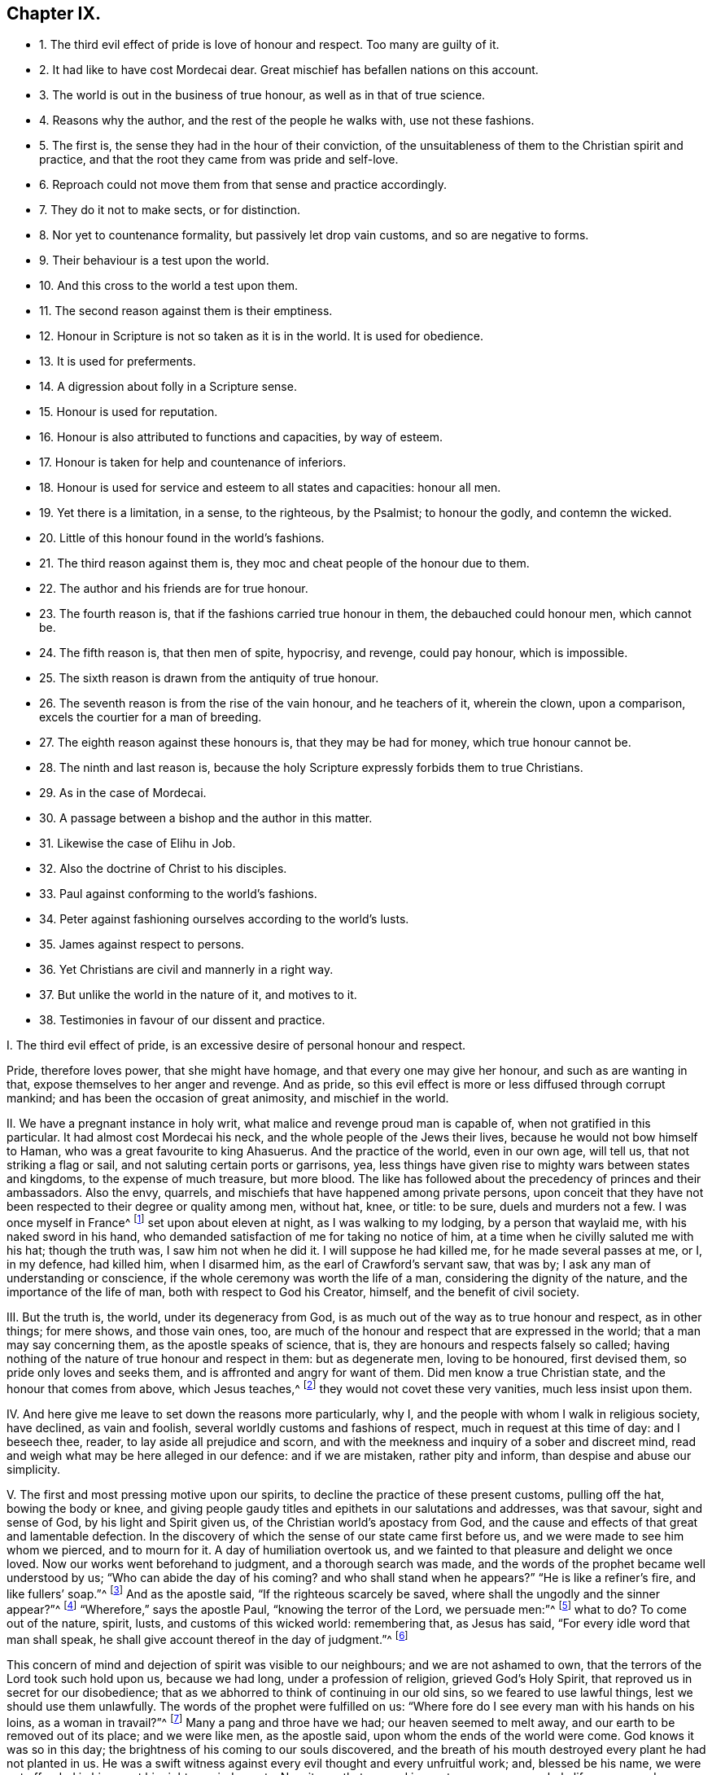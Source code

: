 == Chapter IX.

[.chapter-synopsis]
* 1+++.+++ The third evil effect of pride is love of honour and respect. Too many are guilty of it.
* 2+++.+++ It had like to have cost Mordecai dear. Great mischief has befallen nations on this account.
* 3+++.+++ The world is out in the business of true honour, as well as in that of true science.
* 4+++.+++ Reasons why the author, and the rest of the people he walks with, use not these fashions.
* 5+++.+++ The first is, the sense they had in the hour of their conviction, of the unsuitableness of them to the Christian spirit and practice, and that the root they came from was pride and self-love.
* 6+++.+++ Reproach could not move them from that sense and practice accordingly.
* 7+++.+++ They do it not to make sects, or for distinction.
* 8+++.+++ Nor yet to countenance formality, but passively let drop vain customs, and so are negative to forms.
* 9+++.+++ Their behaviour is a test upon the world.
* 10+++.+++ And this cross to the world a test upon them.
* 11+++.+++ The second reason against them is their emptiness.
* 12+++.+++ Honour in Scripture is not so taken as it is in the world. It is used for obedience.
* 13+++.+++ It is used for preferments.
* 14+++.+++ A digression about folly in a Scripture sense.
* 15+++.+++ Honour is used for reputation.
* 16+++.+++ Honour is also attributed to functions and capacities, by way of esteem.
* 17+++.+++ Honour is taken for help and countenance of inferiors.
* 18+++.+++ Honour is used for service and esteem to all states and capacities: honour all men.
* 19+++.+++ Yet there is a limitation, in a sense, to the righteous, by the Psalmist; to honour the godly, and contemn the wicked.
* 20+++.+++ Little of this honour found in the world`'s fashions.
* 21+++.+++ The third reason against them is, they moc and cheat people of the honour due to them.
* 22+++.+++ The author and his friends are for true honour.
* 23+++.+++ The fourth reason is, that if the fashions carried true honour in them, the debauched could honour men, which cannot be.
* 24+++.+++ The fifth reason is, that then men of spite, hypocrisy, and revenge, could pay honour, which is impossible.
* 25+++.+++ The sixth reason is drawn from the antiquity of true honour.
* 26+++.+++ The seventh reason is from the rise of the vain honour, and he teachers of it, wherein the clown, upon a comparison, excels the courtier for a man of breeding.
* 27+++.+++ The eighth reason against these honours is, that they may be had for money, which true honour cannot be.
* 28+++.+++ The ninth and last reason is, because the holy Scripture expressly forbids them to true Christians.
* 29+++.+++ As in the case of Mordecai.
* 30+++.+++ A passage between a bishop and the author in this matter.
* 31+++.+++ Likewise the case of Elihu in Job.
* 32+++.+++ Also the doctrine of Christ to his disciples.
* 33+++.+++ Paul against conforming to the world`'s fashions.
* 34+++.+++ Peter against fashioning ourselves according to the world`'s lusts.
* 35+++.+++ James against respect to persons.
* 36+++.+++ Yet Christians are civil and mannerly in a right way.
* 37+++.+++ But unlike the world in the nature of it, and motives to it.
* 38+++.+++ Testimonies in favour of our dissent and practice.

[.numbered-group]
====

[.numbered]
I+++.+++ The third evil effect of pride, is an excessive desire of personal honour and respect.

Pride, therefore loves power, that she might have homage,
and that every one may give her honour, and such as are wanting in that,
expose themselves to her anger and revenge.
And as pride, so this evil effect is more or less diffused through corrupt mankind;
and has been the occasion of great animosity, and mischief in the world.

[.numbered]
II. We have a pregnant instance in holy writ,
what malice and revenge proud man is capable of, when not gratified in this particular.
It had almost cost Mordecai his neck, and the whole people of the Jews their lives,
because he would not bow himself to Haman, who was a great favourite to king Ahasuerus.
And the practice of the world, even in our own age, will tell us,
that not striking a flag or sail, and not saluting certain ports or garrisons, yea,
less things have given rise to mighty wars between states and kingdoms,
to the expense of much treasure, but more blood.
The like has followed about the precedency of princes and their ambassadors.
Also the envy, quarrels, and mischiefs that have happened among private persons,
upon conceit that they have not been respected to their degree or quality among men,
without hat, knee, or title: to be sure, duels and murders not a few.
I was once myself in France^
footnote:[Which was before I professed the communion I am now of.]
set upon about eleven at night, as I was walking to my lodging,
by a person that waylaid me, with his naked sword in his hand,
who demanded satisfaction of me for taking no notice of him,
at a time when he civilly saluted me with his hat; though the truth was,
I saw him not when he did it.
I will suppose he had killed me, for he made several passes at me, or I, in my defence,
had killed him, when I disarmed him, as the earl of Crawford`'s servant saw, that was by;
I ask any man of understanding or conscience,
if the whole ceremony was worth the life of a man, considering the dignity of the nature,
and the importance of the life of man, both with respect to God his Creator, himself,
and the benefit of civil society.

[.numbered]
III.
But the truth is, the world, under its degeneracy from God,
is as much out of the way as to true honour and respect, as in other things;
for mere shows, and those vain ones, too,
are much of the honour and respect that are expressed in the world;
that a man may say concerning them, as the apostle speaks of science, that is,
they are honours and respects falsely so called;
having nothing of the nature of true honour and respect in them: but as degenerate men,
loving to be honoured, first devised them, so pride only loves and seeks them,
and is affronted and angry for want of them.
Did men know a true Christian state, and the honour that comes from above,
which Jesus teaches,^
footnote:[John 5:44.]
they would not covet these very vanities, much less insist upon them.

[.numbered]
IV. And here give me leave to set down the reasons more particularly, why I,
and the people with whom I walk in religious society, have declined, as vain and foolish,
several worldly customs and fashions of respect, much in request at this time of day:
and I beseech thee, reader, to lay aside all prejudice and scorn,
and with the meekness and inquiry of a sober and discreet mind,
read and weigh what may be here alleged in our defence: and if we are mistaken,
rather pity and inform, than despise and abuse our simplicity.

[.numbered]
V+++.+++ The first and most pressing motive upon our spirits,
to decline the practice of these present customs, pulling off the hat,
bowing the body or knee,
and giving people gaudy titles and epithets in our salutations and addresses,
was that savour, sight and sense of God, by his light and Spirit given us,
of the Christian world`'s apostacy from God,
and the cause and effects of that great and lamentable defection.
In the discovery of which the sense of our state came first before us,
and we were made to see him whom we pierced, and to mourn for it.
A day of humiliation overtook us,
and we fainted to that pleasure and delight we once loved.
Now our works went beforehand to judgment, and a thorough search was made,
and the words of the prophet became well understood by us;
"`Who can abide the day of his coming?
and who shall stand when he appears?`"
"`He is like a refiner`'s fire, and like fullers`' soap.`"^
footnote:[Mal. 3:2.]
And as the apostle said, "`If the righteous scarcely be saved,
where shall the ungodly and the sinner appear?`"^
footnote:[1 Peter 4:18.]
"`Wherefore,`" says the apostle Paul, "`knowing the terror of the Lord,
we persuade men:`"^
footnote:[2 Cor. 5:11.]
what to do?
To come out of the nature, spirit, lusts, and customs of this wicked world:
remembering that, as Jesus has said, "`For every idle word that man shall speak,
he shall give account thereof in the day of judgment.`"^
footnote:[Matt. 12:36.]

This concern of mind and dejection of spirit was visible to our neighbours;
and we are not ashamed to own, that the terrors of the Lord took such hold upon us,
because we had long, under a profession of religion, grieved God`'s Holy Spirit,
that reproved us in secret for our disobedience;
that as we abhorred to think of continuing in our old sins,
so we feared to use lawful things, lest we should use them unlawfully.
The words of the prophet were fulfilled on us:
"`Where fore do I see every man with his hands on his loins, as a woman in travail?`"^
footnote:[Jer. 30:6.]
Many a pang and throe have we had; our heaven seemed to melt away,
and our earth to be removed out of its place; and we were like men, as the apostle said,
upon whom the ends of the world were come.
God knows it was so in this day; the brightness of his coming to our souls discovered,
and the breath of his mouth destroyed every plant he had not planted in us.
He was a swift witness against every evil thought and every unfruitful work; and,
blessed be his name, we were not offended in him, or at his righteous judgments.
Now it was that a grand inquest came upon our whole life: every word, thought,
and deed was brought to judgment, the root examined, and its tendency considered.
"`The lust of the eye, the lust of the flesh, and the pride of life,`"^
footnote:[1 John 2:16.]
were opened to our view; the mystery of iniquity in us.
And by knowing the evil leaven, and its divers evil effects in ourselves,
how it had wrought, and what it had done,
we came to have a sense and knowledge of the states of others: and what we could not,
nay, we dare not let live and continue in ourselves,
as being manifested to us to proceed from an evil principle in the time of man`'s degeneracy,
we could not comply with in others.
Now this I say, and that in the fear and presence of the all-seeing, just God,
the present honours and respect of the world, among other things,
became burdensome to us: we saw they had no being in paradise,
that they grew in the night-time, and came from an ill root;
and that they only delighted a vain and ill mind,
and that much pride and folly were in them.

[.numbered]
VI. And though we easily foresaw the storms of reproach
that would fall upon us for our refusing to practise them;
yet we were so far from being shaken in our judgment,
that it abundantly confirmed our sense of them.
For so exalted a thing is man, and so loving of honour and respect,
even from his fellow creatures,
that so soon as in tenderness of conscience towards
God we could not perform them as formerly,
he became more concerned than for all the rest of our differences,
however material to salvation.
So that let the honour of God and our own salvation do as it will,
it was greater heresy and blasphemy to refuse him the homage of the hat,
and his usual titles of honour; to deny to pledge his healths,
or play with him at cards and dice, than any other principle we maintained:
for being less in his view, it seemed not so much in his way.

[.numbered]
VII.
And though it be frequently objected that we seek to set up outward forms of preciseness,
and that is but as a green ribbon, the badge of the party, the better to be known:
I do declare, in the fear of Almighty God,
that these are but the imaginations and vain constructions of insensible men,
that have not had that sense which the Lord hath given us,
of what arises from the right and the wrong root in man:
and when such censurers of our simplicity shall be inwardly
touched and awakened by the mighty power of God,
and see things as they are in their proper natures and seeds,
they will then know their own burden, and easily acquit us,
without the imputation of folly or hypocrisy herein.

[.numbered]
VIII.
To say that we strain at small things,
which becomes not people of so fair pretensions to liberty and freedom of spirit:
I answer with meekness, truth, and sobriety; first,
nothing is small that God makes matter of conscience to do, or leave undone.
Next as inconsiderable as they are made, by those that object upon us,
they are much set by; so greatly as for our not giving them to be beaten, imprisoned,
refused justice, etc.
To say nothing of the derision and reproach that
hath been frequently flung at us on this account.
So that if we had wanted a proof of the truth of our inward belief and judgment,
the very practice of them that opposed it would have abundantly confirmed us.
But let it suffice to us, that "`Wisdom is justified of her children:`"^
footnote:[Matt. 11:19.]
we only passively let fall the practice of what we
are taught to believe is vain and unchristian:
in which we are negative to forms: for we leave off, we do not set up forms.

[.numbered]
IX. The world is so set upon the ceremonious parts and outside of things,
that it has well beseemed the wisdom of God in all ages to bring forth
his dispensations with very different appearances to their settled customs;
thereby contradicting human inventions, and proving the integrity of his confessors.
Nay, it is a test upon the world: it tries what patience, kindness, sobriety,
and moderation they have:
if the rough and homely outside of truth stumble
not their minds from the reception of it,
whose beauty is within: it makes a great discovery upon them.
For he who refuses a precious jewel, because it is presented in a plain box,
will never esteem it to its value, nor set his heart upon keeping it;
therefore I call it a test,
because it shows where the hearts and affections of the people stick,
after all their great pretence to more excellent things.

[.numbered]
X+++.+++ It is also a mighty trial upon God`'s people,
in that they are put upon the discovery of their contradiction
to the customs generally received and esteemed in the world;
which exposes them to the wonder, scorn, and abuse of the multitude.
But there is a hidden treasure in it: it inures us to reproach,
it teaches us to despise the false reputation of the world,
and silently to undergo the contradiction and scorn of its votaries;
and finally with a Christian meekness and patience to overcome their injuries and reproaches.
Add to this; it weans thee of thy familiars; for being slighted of them as a ninny,
a fool, a frantic, etc. thou art delivered from a greater temptation;
and that is the power and influence of their vain conversation.
And last of all, it lists thee of the company of the blessed, mocked, persecuted JESUS:
to fight under his banner against the world, the flesh, and the devil:
that after having faithfully suffered with him in a state of humiliation,
thou mayst reign with him in a state of glorification: who glorifies his poor, despised,
constant followers with the glory he had with the Father before the world began.^
footnote:[John 17:5.]
This was the first reason of our declining to practise the before-mentioned honours,
respect, etc.

[.numbered]
XI. The second reason why we decline and refuse the present
use of these customs in our addresses and salutations,
is from the consideration of their very emptiness and vanity:
that there is nothing of true honour and respect in them, supposing them not to be evil.
And, as religion and worship are degenerated into form and ceremony,
and they not according to primitive practice neither, so is honour and respect too;
there being little of that in the world as well as of the other; and to be sure,
in these customs, none that is justifiable by Scripture or reason.

[.numbered]
XII.
In Scripture we find the word honour often and diversely used.
First for obedience: as when God saith, "`They that honour me;`"^
footnote:[1 Sam. 2:30.]
that is, that keep my commandments.
"`Honour the king;`"^
footnote:[1 Pet. 2:17.]
that is, obey the king.
"`Honour thy father and mother;`"^
footnote:[Ex. 20:12.]
that is, saith the apostle to the Ephesians,
"`Obey thy father and thy mother in the Lord, for that is right:`"^
footnote:[Eph. 6:1-2.]
take heed to their precepts and advice: presupposing always,
that rulers and parents command lawful things,
else they dishonour themselves to enjoin unlawful things;
and subjects and children dishonour their superiors and parents,
in complying with their unrighteous commands.
Also Christ uses this word so, when he says, "`I have not a devil,
but I honour my Father, and ye dishonour me;`"^
footnote:[John 8:49.]
that is, I do my Father`'s will in what I do, but you will not hear me;
you reject my counsel, and will not obey my voice.
It was not refusing hat and knee, nor empty trifles: no, it was disobedience;
resisting him that God had sent, and not believing in him.
This was the dishonour he taxed them with; using him as an impostor,
that God had ordained for the salvation of the world.
And of these dishonourers there are but too many at this day.
Christ has a saying to the same effect; "`That all men should honour the Son,
even as they honour the Father; and he that honoureth not the Son,
honoureth not the Father, which hath sent him:`"^
footnote:[John 5:23.]
that is, they that hearken not to Christ, and do not worship and obey him,
they do not hear, worship, nor obey God.
As they pretended to believe in God, so they were to have believed in him;
he told them so.
This is pregnantly manifested in the case of the centurion,
whose faith was so much commended by Christ; where,
giving Jesus an account of his honourable station, he tells him,
"`He had soldiers under his authority, and when he said to one, Go, he went; to another,
Come, he came; and to a third, Do this, he did it.`"^
footnote:[Luke 7:8.]
In this it was he placed the honour of his capacity, and the respect of his soldiers,
and not in hats and legs: nor are such customs yet in use amongst soldiers,
being effeminate, and unworthy of masculine gravity.

[.numbered]
XIII.
In the next place, honour is used for preferment to trust and eminent employments.
So the Psalmist, speaking to God: "`For thou hast crowned him with glory and honour:`"^
footnote:[Ps. 8:5.]
again, "`Honour and majesty hast thou laid on him;`"^
footnote:[Ps. 21:5.]
that is, God hath given Christ power over all his enemies,
and exalted him to great dominion.
Thus the wise man intimates, when he says,
"`The fear of the Lord is the instruction of wisdom, and before honour is humility.`"^
footnote:[Prov. 15:33.]
That is, before advancement or preferment is humility.
Further, he has this saying, "`As snow in summer, and as rain in harvest,
so honour is not seemly for a fool:`"^
footnote:[Prov. 26:1.]
that is, a fool is not capable of the dignity of trust, employment, or preferment:
they require virtue, wisdom, integrity, diligence, with which fools are unfurnished.
And yet if the respects and titles in use amongst us are to go for marks of honour,
Solomon`'s proverb will take place, and doubtless doth, upon the practice of this age,
that yields so much of that honour to a great many of Solomon`'s fools;
who are not only silly men, but wicked too; such as refuse instruction,
and hate the fear of the Lord;^
footnote:[Prov. 13:18;]
which only maketh one of his wise men.

[.numbered]
XIV.
And as virtue and wisdom are the same, so folly and wickedness.
Thus Shechem`'s lying with Dinah, Jacob`'s daughter, is called:^
footnote:[Gen. 34:7:]
so is the rebellion and wickedness of the Israelites in Joshua.^
footnote:[Josh. 7:15.]
The Psalmist expresses thus: "`My wounds stink, because of my foolishness:`"^
footnote:[Ps. 38:5.]
that is, his sin.
And, "`The Lord will speak peace to his saints, but let them not turn again to folly:`"^
footnote:[Ps. 85:8.]
that is, to evil.
"`His own iniquities,`" says Solomon, "`shall take the wicked himself,
and he shall be holden with the cords of his sins: he shall die without instruction,
and in the greatness of his folly he shall go astray.`"^
footnote:[Prov. 5:22-23.]
Christ puts foolishness with blasphemy, pride, theft, murders, adulteries, wickedness,
etc.^
footnote:[Mark 7:10-12.]
I was the more willing to add these passages,
to show the difference that there is between the mind of the Holy Ghost,
and the notion that those ages had of fools, that deserve not honour,
and that which is generally meant by fools and folly in our time;
that we may the better understand the disproportion there is between honour,
as then understood by the Holy Ghost, and those that were led thereby;
and the apprehension of it,
and the practice of those latter ages of professed Christians.

[.numbered]
XV. But honour is also taken for reputation, and it is so understood with us:
"`A gracious woman,`" says Solomon, "`retaineth honour;`"^
footnote:[Prov. 11:16.]
that is, she keeps her credit: and by her virtue, maintains her reputation,
of sobriety and chastity.
In another place, "`It is an honour for a man to cease from strife:`"^
footnote:[Prov. 20:3:]
that is, it makes for his reputation, as a wise and good man.
Christ uses the word thus, where he says, "`A prophet is not without honour,
save in his own country;`"^
footnote:[Matt. 13:57.]
that is, he has credit, and is valued, save at home.
The apostle to the Thessalonians has a saying to this effect:
"`That every one of you should know how to possess
his vessel in sanctification and honour:`"^
footnote:[1 Thess. 4:4.]
that is, in chastity and sobriety.
In all which nothing of the fashions by us declined
is otherwise concerned than to be totally excluded.

[.numbered]
XVI.
There is yet another use of the word honour in Scripture,
and that is to functions and capacities: as, "`An elder is worthy of double honour:`"^
footnote:[1 Tim. 5:17.]
that is, he deserves double esteem, love, and respect; being holy, merciful, temperate,
peaceable, humble, etc., especially one that labours in word and doctrine.
So Paul recommends Epaphroditus to the Philippians;
"`Receive him therefore in the Lord with all gladness, and hold such in reputation:`"^
footnote:[Phil. 2:29.]
as if he had said, Let them be valued and regarded by you in what they say and teach.
Which is the truest,
and most natural and convincing way of testifying respect to a man of God;
as Christ said to his disciples, "`If ye love me ye will keep my sayings.`"
Further, the apostle bids us, To honour widows indeed: that is,
such women who are of chaste lives and exemplary virtue are honourable.
Marriage is honourable too, with this proviso, that the bed be undefiled:^
footnote:[Heb. 13:4.]
so that the honour of marriage, is the chastity of the married.

[.numbered]
XVII.
The word honour, in the Scripture, is also used from superiors to inferiors.
Which is plain in the instance of Ahasuerus to Haman;
"`What shall be done to the man whom the king delighteth to honour?`"^
footnote:[Esther 6:6.]
Why, he mightily advanced him, as Mordecai afterwards.
And more particularly it is said, that "`the Jews had light, and gladness, and joy,
and honour:`"^
footnote:[Esther 8:16.]
that is, they escaped the persecution that was like to fall upon them,
and by the means of Esther and Mordecai, they enjoyed not only peace,
but favour and countenance too.
In this sense the apostle Peter advised Christian men "`To honour their wives:`"^
footnote:[1 Pet. 3:7.]
that is, to love, value, cherish, countenance, and esteem them,
for their fidelity and affection to their husbands,
for their tenderness and care over their children,
and for their diligence and circumspection in their families.
There is no ceremonious behaviour, or gaudy titles requisite to express this honour.
Thus God honours holy men: "`Them that honour me,`" says the Lord, "`I will honour;
and they that despise me shall be lightly esteemed:`"^
footnote:[1 Sam. 2:30.]
that is, I will do good to them, I will love, bless, countenance,
and prosper them that honour me, that obey me: but they that despise me,
that resist my Spirit, and break my law, they shall be lightly esteemed,
little set by or accounted of; they shall not find favour with God, nor righteous men.
And so we see it daily among men:
if the great visit or concern themselves to aid the poor; we say,
that such a great man did me the honour to come and see, or help me in my need.

[.numbered]
XVIII.
I shall conclude this with one passage more, and that is a very large, plain,
and pertinent one: "`Honour all men, and love the brotherhood:`"^
footnote:[1 Pet. 2:17.]
that is, love is above honour, and that is reserved for the brotherhood.
But honour, which is esteem and regard, that thou owest to all men; and if all,
then thy inferiors.
But why for all men?
Because they are the creation of God, and the most noble part of his creation too:
they are also thy own kind: be natural, and assist them with what thou canst;
be ready to perform any real respect, and yield them any good or countenance thou canst.

[.numbered]
XIX.
And yet there seems a limitation to the command, Honour all men,
in that passage of godly David, "`Who shall abide in thy tabernacle?
who shall dwell in thy holy hill?
he in whose eyes a vile person is contemned; but he honoureth them that fear the Lord.`"^
footnote:[Ps. 15:1,4.]
Here honour is confined and affixed to godly persons;
and dishonour made the duty of the righteous to the wicked,
and a mark of their being righteous, that they dishonour, that is,
slight or disregard them.
To conclude this Scripture inquiry after honour,
I shall contract the subject of it under three capacities, superiors, equals,
and inferiors: honour, to superiors is obedience; to equals, love; to inferiors,
countenance and help: that is honour after God`'s mind,
and the holy people`'s fashion of old.

[.numbered]
XX. But how little of all this is to be seen or had in a poor empty hat, bow, cringe,
or gaudy, flattering title, let the truth-speaking witness of God in all mankind judge.
For I must not appeal to corrupt, proud, and self-speaking man,
of the good or evil of those customs; that as little as he would render them,
are loved and sought by him, and he is out of humour and angry if he has them not.

This is our second reason why we refuse to practise
the accustomed ceremonies of honour and respect;
because we find no such notion or expression of honour and respect,
recommended to us by the Holy Ghost in the Scriptures of truth.

[.numbered]
XXI.
Our third reason for not using them as testimonies of honour and respect is,
because there is no discovery of honour or respect to be made by them:
it is rather eluding and equivocating it;
cheating people of the honour and respect that is due to them;
giving them nothing in the show of something.
There is in them no obedience to superiors, no love to equals,
no help or countenance to inferiors.

[.numbered]
XXII.
We are, we declare to the whole world, for true honour and respect; we honour the king,
our parents, our masters, our magistrates, our landlords, one another; yea, all men,
after God`'s way, used by holy men and women of old time:
but we refuse these customs as vain and deceitful;
not answering the end they are used for.

[.numbered]
XXIII.
But, fourthly, there is yet more to be said: we find that vain, loose,
and worldly people are the great lovers and practisers of them,
and most deride our simplicity of behaviour.
Now we assuredly know, from the sacred testimonies,
that those people cannot give true honour that live in a dishonourable spirit;
they understand it not; but they can give the hat and knee,
and that they are very liberal of, nor are any more expert at it.
This is to us a proof that no true honour can be testified by those customs,
which vanity and looseness love and use.

[.numbered]
XXIV.
Next to them I will add hypocrisy, and revenge too.
For how little do many care for each other!
Nay, what spite, envy, animosity, secret backbiting, and plotting one against another,
under the use of these idle respects; till passion, too strong for cunning,
breaks through hypocrisy into open affront and revenge!
It cannot be so with the Scripture honour: to obey, or prefer a man, out of spite,
is not usually done: and to love, help, serve, and countenance a person,
in order to deceive and be revenged of him, is a thing never heard of:
these admit of no hypocrisy nor revenge.
Men do not these things to palliate ill-will,
which are the testimonies of quite the contrary.
It is absurd to imagine it, because impossible to be done.

[.numbered]
XXV.
Our sixth reason is, that honour was from the beginning:
but hat-respects and most titles are of late:
therefore there was true honour before hats or titles;
and consequently true honour stands not in them.
And that which ever was the way to express true honour is the best way still;
and this the Scripture teaches better than dancing-masters can do.

[.numbered]
XXVI.
Seventhly, if honour consists in such-like ceremonies, then will it follow,
that they are most capable of showing honour who perform it most exactly,
according to the mode or fashion of the times; consequently,
that man hath not the measure of true honour,
from a just and reasonable principle in himself,
but by the means and skill of the fantastic dancing-masters of the times:
and for this cause it is we see that many give much
money to have their children learn their honours,
falsely so called.
And what doth this but totally exclude the poor country people; who, though they plough,
till, sow, reap, go to market, and in all things obey their justices, landlords, fathers,
and masters, with sincerity and sobriety, rarely use those ceremonies;
but if they do it is so awkwardly and meanly,
that they are esteemed by a court critic so ill favoured
as only fit to make a jest of and be laughed at:
but what sober man will not deem their obedience beyond the others`' vanity and hypocrisy?
This base notion of honour turns out of doors the true, and sets the false in its place.
Let it be further considered,
that the way or fashion of doing it is much more in the design of its performers,
as well as view of its spectators, than the respect itself.
Whence it is commonly said, He is a man of good mien; or,
She is a woman of exact behaviour.
And what is this behaviour but fantastic, cramped postures and cringings,
unnatural to their shape; and, if it were not fashionable,
ridiculous to the view of all people;
and is therefore to the Eastern countries a proverb.

[.numbered]
XXVII.
But yet, eighthly, real honour consists not in a hat, bow, or title,
because all these things may be had for money, for which reason,
how many dancing-schools, plays, etc. are there in the land,
to which youth is generally sent to be educated in these vain fashions!
Whilst they are ignorant of the honour that is of God,
and their minds are allured to visible things that perish;
and instead of remembering their Creator, are taken up with toys and fopperies;
and sometimes so much worse, as to cost themselves a disinheriting,
and their indiscreet parents grief and misery all their days.^
footnote:[Prov. 3:9.]
If parents would honour God in the help of his poor
with the substance they bestow on such an education,
they would find a far better account in the end.

[.numbered]
XXVIII.
But lastly, we cannot esteem bows, titles, and pulling off of hats, to be real honour,
because such-like customs have been prohibited by God, his Son,
and servants in days past.
This I shall endeavour to show by three or four express authorities.

[.numbered]
XXIX.
My first example and authority is taken from the story of Mordecai and Haman;
so close to this point,
that methinks it should at least command silence
to the objections frequently advanced against us.
Haman was first minister of state, and favourite to king Ahasuerus.
The text says, That the king set his seat above all the princes that were with him;
and all the king`'s servants bowed and reverenced Haman;
for the king had so commanded concerning him; but Mordecai, it seems, bowed not,
nor did him reverence.^
footnote:[Est. 3:1-2.]
This at first made ill for Mordecai; a gallows was prepared for him at Haman`'s command.
But the sequel of the story shows that Haman proved his own invention,
and ended his pride with his life upon it.
Well now, speaking as the world speaks,
and looking upon Mordecai without the knowledge of the success;
was not Mordecai a very clown, at least a silly, morose, and humorous man,
to run such a hazard for a trifle?
What hurt had it done him to have bowed to and honoured one the king honoured?
Did he not despise the king, in disregarding Haman?
Nay, had not the king commanded that respect; and are not we to honour and obey the king?
One would have thought he might have bowed for the king`'s sake,
whatever he had in his heart, and yet have come off well enough;
for that he bowed not merely to Haman, but to the king`'s authority; besides,
it was but an innocent ceremony.
But it seems Mordecai was too plain and stout,
and not fine and subtle enough to avoid the displeasure of Haman.

Howbeit, he was an excellent man: he feared God, and wrought righteousness.
And in this very thing also he pleased God, and even the king too, at last,
that had most cause to be angry with him: for he advanced him to Haman`'s dignity;
and if it could be to greater honour.
It is true, sad news first came; no less than destruction to Mordecai,
and the whole people of the Jews besides, for his sake:
but Mordecai`'s integrity and humiliation, his fasting,
and strong cries to God prevailed, and the people were saved,
and poor condemned Mordecai comes, after all, to be exalted above the princes,
whether in this or any other respect.
They that endure faithful in that which they are convinced God requires of them,
though against the grain and humour of the world and themselves too,
they shall find a blessed recompense in the end.
My brethren, remember the cup of cold water: "`We shall reap if we faint not.`"
And call to mind, that our Captain bowed not to him that told him,
"`If thou wilt fall down and worship me, I will give thee all the glory of the world:`"^
footnote:[Matt. 4:8-9.]
shall we bow then?
O no!
Let us follow our blessed Leader.

[.numbered]
XXX.
But before I leave this section, it is fit I add, that in conference with a late bishop,
and none of the least eminent, upon this subject and instance,
I remember he sought to evade it thus: "`Mordecai,`" says he, "`did not refuse to bow,
as it was a testimony of respect to the king`'s favourite; but he,
being a figure and type of Christ, refused, because Haman was of the uncircumcision,
and ought to bow to him rather.`"
To which I replied, That allowing Mordecai to be a figure of Christ,
and the Jews of God`'s people or church; and that as the Jews were saved by Mordecai,
so the church is saved by Christ; this makes for me; for then, by that reason,
the spiritual circumcision, or people of Christ,
are not to receive and bow to the fashions and customs of the spiritual uncircumcision,
who are the children of the world;
of which such as were condemnable so long ago in the time of the type and figure,
can by no means be justifiably received or practised
in the time of the antitype or substance itself.
On the contrary, this shows expressly, we are faithfully to decline such worldly customs,
and not to fashion ourselves according to the conversation of earthly-minded people;
but be renewed and changed in our ways, and keep close to our Mordecai;
who having not bowed, we must not bow, that are his people and followers.
And whatever be our sufferings or reproaches, they will have an end: Mordecai,
our captain, that appears for his people throughout all the provinces,
in the king`'s gate, will deliver us at last; and, for his sake,
we shall be favoured and loved of the king himself too.
So powerful is faithful Mordecai at last.
Therefore let us all look to Jesus, our Mordecai, the Israel indeed;
He that has power with God, and would not bow in the hour of temptation,
but has mightily prevailed; and therefore is a Prince forever,
and "`of his government there shall be no end.`"^
footnote:[Isa. 9:7.]

[.numbered]
XXXI.
The next Scripture instance I urge against these customs, is a passage in Job,
thus expressed: "`Let me not, I pray you, accept any man`'s person;
neither let me give flattering titles unto man, for I know not to give flattering titles;
in so doing, my Maker would soon take me away.`"^
footnote:[Job 32:21-22.]
The question that will arise upon the allegation of this Scripture is this,
viz. What titles are flattering?
The answer is as obvious, namely, Such as are empty and fictitious,
and make him more than he is: as to call a man what he is not, to please him;
or to exalt him beyond his true name, office, or desert, to gain upon his affections;
who, it may be, lusteth to honour and respect: such as these,--most excellent,
most sacred, your grace, your lordship, most dread majesty, right honourable,
right worshipful, may it please your majesty, your grace, your lordship, your honour,
your worship, and the like unnecessary titles and attributes,
calculated only to please and tickle poor, proud, vain, yet mortal man.
Likewise to call man what he is not, as my lord, my master, etc., and wise, just,
or good, when he is neither, only to please him, or show him respect.

It was familiar thus to do among the Jews, under their degeneracy;
wherefore one came to Christ, and said, "`Good master,
what shall I do to have eternal life?`"^
footnote:[Luke 18:18.]
It was a salutation or address of respect in those times.
It is familiar now: good my lord, good sir, good master, do this, or do that.
But what was Christ`'s answer?
how did he take it?
"`Why callest thou me good?`"
says Christ; "`there is none good, save one, that is God.`"^
footnote:[Luke 18:19.]
He rejected it that had more right to keep it than all mankind: and why?
Because there was one greater than he;
and that he saw the man addressed it to his manhood, after the way of the times,
and not to his divinity which dwelt within it: therefore Christ refuses it,
showing and instructing us that we should not give
such epithets and titles commonly to men;
for good being due alone to God and godliness,
it can only be said in flattery to fallen man, and therefore sinful to be so said.

This plain and exact life well became Him,
that was on purpose manifested to return and restore man from his lamentable degeneracy,
to the innocency and purity of his first creation;
who has taught us to be careful how we use and give
attributes unto man by that most severe saying,
"`That every idle word that man shall speak,
he shall give an account thereof in the day of judgment.`"^
footnote:[Matt. 12:3,6.]
And that which should warn all men of the latitude they take herein,
and sufficiently justifies our tenderness is this,
That man can scarcely commit greater injury and offence against Almighty God,
than to ascribe any of his attributes unto man, the creature of his word,
and the work of his hands.
He is a jealous God of his honour, and will not give his glory unto another.
Besides, it is so near the sin of the aspiring fallen angels,
that affected to be greater and better than they
were made and stated by the great Lord of all,
and to entitle man to a station above his make and orb,
looks so like idolatry (the unpardonable sin under the law) that
it is hard to think how men and women professing Christianity,
and seriously reflecting upon their vanity and evil in these things,
can continue in them, much less plead for them;
and least of all reproach and deride those that through
tenderness of conscience cannot use and give them.
It seems that Elihu did not dare to do it;
but put such weight upon the matter as to give this for one reason for his forbearance,
to wit, lest my Maker should soon take me away: that is,
for fear God should strike me dead, I dare not give man titles that are above him,
or titles merely to please him.
I may not, by any means, gratify that spirit which lusteth after such things.
God is to be exalted, and man abased.
God is jealous of man`'s being set higher than his station:
he will have him keep his place, know his original,
and remember the rock from whence he came: that what he has is borrowed;
not his own but his Maker`'s, who brought him forth and sustained him;
which man is very apt to forget:
and lest I should be accessory to it by flattering titles,
instead of telling him truly and plainly what he is,
and using them as he ought to be treated, and thereby provoke my Maker to displeasure,
and he in his anger and jealousy should take me soon away,
or bring sudden death and an untimely end upon me, I dare not use,
I dare not give such titles unto men.

[.numbered]
XXXII.
But if we had not this to allege from the Old Testament writings,
it should and ought to suffice with Christians,
that these customs are severely censured by the great Lord and Master of their religion;
who is so far from putting people upon giving honour one to another,
that he will not indulge them in it, whatever be the customs of the country they live in:
for he charges it upon the Jews as a mark of their apostasy;
"`How can ye believe which receive honour one of another,
and seek not the honour that cometh from God only?`"
where their infidelity concerning Christ is made the effect of seeking worldly,
and not heavenly honour only.
And the thing is not hard to apprehend,
if we consider that self-love and desire of honour from
men is inconsistent with the love and humility of Christ.
They sought the good opinion and respect of the world;
how then was it possible they should leave all and follow him,
whose kingdom is not of this world;
and that came in a way so cross to the mind and humour of it?
And that this was the meaning of our Lord Jesus is plain:
for he tells us what that honour was they gave and received, which he condemned them for,
and of which he bid the disciples of his humility and cross beware.
His words are these, and he speaks them not of the rabble but of the doctors,
the great men, the men of honour among the Jews: "`They love,`" says he,
"`the uppermost rooms at feasts,`"^
footnote:[Matt. 23:6.]
"`that is, places of greatest rank and respect; and greetings,`" that is,
salutations of respect, such as pulling off the hat, and bowing the body are in our age;
"`in the market-places,`"^
footnote:[Mark 12:38; Luke 11:43.]
viz. in the places of note and concourse, the public walks and exchanges of the country.
And lastly, "`they love,`" says Christ, "`to be called of men, Rabbi,
Rabbi:`" one of the most eminent titles among the Jews.
A word comprehending an excellency equal to many titles: it may stand for your grace,
your lordship, right reverend father, etc.
It is upon these men of breeding and quality that he pronounces his woes,
making these practices some of the evil marks by which to know them,
as well as some of the motives of his threatenings against them.
But he leaves it not here:
he pursues this very point of honour above all the rest in his caution to his disciples;
to whom he gave in charge thus: "`But be not ye called Rabbi; for one is your Master,
even Christ, and all ye are brethren.`"^
footnote:[Matt. 18:10-8-12.]
"`Neither be ye called Masters;
but he that is greatest amongst you shall be your servant:
and whoever shall exalt himself shall be abased.`"
Plain it is that these passages carry a severe rebuke, both to worldly honour in general,
and to those members and expressions of it in particular, which,
as near as the language of Scripture and customs of that age will permit,
do distinctly reach and allude to those of our own time;
for the declining of which we have suffered so much scorn and abuse,
both in our persons and estates; God forgive the unreasonable authors of it!

[.numbered]
XXXIII.
The apostle Paul has a saying of great weight and fervency, in his epistle to the Romans,
very agreeable to this doctrine of Christ; it is this:
"`I beseech you therefore brethren, by the mercies of God,
that ye present your bodies a living sacrifice, holy, acceptable unto God,
which is your reasonable service; and be not conformed to this world,
but be ye transformed by the renewing of your mind, that ye may prove what is that good,
that acceptable, and perfect will of God.`"^
footnote:[Rom. 12:1-2.]
He wrote to a people, in the midst of the ensnaring pomp and glory of the world.
// lint-disable invalid-characters "æ"
Rome was the seat of Cæsar, and the empire; the mistress of invention.
Her fashions, as those of France now, were as laws to the world, at least at Rome:
whence it is proverbial,

[verse]
____
// lint-disable invalid-characters "æ"
Cum fueris Romæ, Romano vivito more.

When thou art at Rome, thou must do as Rome does.
____

But the apostle is of another mind; he warns the Christians of that city,
that they be not conformed; that is,
that they do not follow the vain fashions and customs of this world, but leave them.
The emphasis lies upon this, as well as upon conformed; and it imports, that this world,
which they were not to conform to,
was the corrupt and degenerate condition of mankind in that age.
Wherefore the apostle proceeds to exhort those believers, and that by the mercies of God,
the most powerful and winning of all arguments, that they would be transformed; that is,
changed from the way of life customary among the Romans;
and prove what is that acceptable will of God.
As if he had said, Examine what you do and practise; see if it be right,
and that it please God; call every thought, word, and action to judgment;^
footnote:[John 3:21.]
try whether they are wrought in God or not; that so you may prove or know,
what is that good, and acceptable, and perfect will of God.

[.numbered]
XXXIV.
The next scripture authority we appeal to, in our vindication,
is a passage of the apostle Peter,
in his first epistle written to the believing strangers
throughout the countries of Pontus,
Galatia, Cappadocia, Asia, and Bithynia;
which were the churches of Christ Jesus in those parts of the world,
gathered by his power and spirit: it is this; "`Gird up the loins of your minds;
be sober and hope to the end,
for the grace that is to be brought unto you at the revelation of Jesus Christ;
as obedient children,
not fashioning yourselves according to the former lusts in your ignorance.`"^
footnote:[1 Pet. 1:13-14.]
That is, be not found in the vain fashions and customs of the world,
unto which you conformed in your former ignorance;
but as you have believed in a more plain and excellent way, so be sober and fervent,
and hope to the end: do not give out; let them mock on;
bear ye the contradiction of sinners constantly, as obedient children,
that you may receive the kindness of God, at the revelation of Jesus Christ.
And therefore does the apostle call them strangers, a figurative speech,
people estranged from the customs of the world, of new faith and manners;
and so unknown of the world: and if such strangers,
then not to be fashioned or conformed to their pleasing respects and honours,
whom they were estranged from:
because the strangeness lay in leaving that which
was customary and familiar to them before.
The following words, verse 17, prove he used the word strangers in a spiritual sense;
"`Pass the time of your sojourning here in fear;`" that is,
pass the time of your being as strangers on earth in fear;
not after the fashions of the world.
A word in the next chapter, further explains his sense, where he tells the believers,
that they are a peculiar people; to wit, a distinct,
a singular and separate people from the rest of the world:
not any longer to fashion themselves according to their customs.
But I do not know how that could be, if they were to live in communion with the world,
in its respects and honours;
for that is not to be a peculiar or separate people from them, but to be like them,
because conformable to them.

[.numbered]
XXXV.
I shall conclude my scripture testimonies against the foregoing respects,
with that memorable and close passage of the apostle James against
respect of persons in general after the world`'s fashion:
"`My brethren, have not the faith of our Lord Jesus Christ, the Lord of glory,
with respect of persons: for if there come unto your assembly a man with a gold ring,
in goodly apparel: and there come in also a poor man in vile raiment,
and ye have respect to him that weareth the gay clothing, and say unto him,
Sit thou here in a good place, (or well and seemly, as the word is;) and say to the poor,
Stand thou there, or sit here under my footstool; are ye not then partial in yourselves,
and are become judges of evil thoughts?`"^
footnote:[James 2:1-4.]
That is, they knew they did amiss: "`If ye fulfill the royal law,
according to the scripture, Thou shalt love thy neighbour as thyself, ye do well;
but if ye have respect to persons, ye commit sin,
and are convinced of the law as transgressors.`"^
footnote:[James 2:8-9.]
This is so full there seems nothing left for me to add, or others to object.
We are not to respect persons, that is the first thing: and the next thing is,
if we do we commit sin, and break the law; At our own peril be it.
And yet perhaps some will say, that by this we overthrow all distinction amongst men,
under their divers qualities,
and introduce a reciprocal and relational respect in the room of it: but if it be so,
I cannot help it, the apostle James must answer for it,
who has given us this doctrine for Christian and apostolical.
And yet one greater than he told his disciples, of whom James was one,
"`Ye know that the princes of the Gentiles exercise dominion over them, etc.
But it shall not be so among you; but whosoever will be chief among you,
let him be your servant.`"^
footnote:[Matt. 20:25-27.]
That is, he that affects rule, and seeks to be uppermost,
shall be esteemed least among you.
And to say true on the whole matter, whether we regard those early times of the world,
that were antecedent to the coming of Christ or soon after,
there was yet a greater simplicity than in the times in which we are fallen.
For those early times of the world, as bad as they were in other things,
were great strangers to the frequency of these follies: nay,
they hardly used some of them, at least very rarely.
For if we read the Scriptures, such a thing as my lord Adam, though lord of the world,
is not to be found: nor my lord Noah neither, the second lord of the earth:
nor yet my lord Abraham, the father of the faithful; nor my lord Isaac;
nor my lord Jacob; but much less is my lord Paul, etc. to be found in the Bible:
and less your holiness, or your grace.
Nay, among the Gentiles, the people wore their own names with more simplicity,
and used not the ceremony of speech that is now practised among Christians,
nor yet anything like it.
My lord Solon, my lord Phocion, my lord Plato, my lord Aristotle, my lord Scipio,
my lord Fabius, my lord Cato, my lord Cicero,
are not to be read in any of the Greek or Latin stories,
and yet they were some of the sages and heroes of those great empires.
No, their own names were enough to distinguish them from other men,
and their virtue and employments in the public service were their titles of honour.
Nor has this vanity yet crept far into the Latin writers,
where it is familiar for authors to cite the most learned and the most noble,
without any addition to their names, unless worthy or learned:
and if their works give it them, we make no conscience to deny it them.
// lint-disable invalid-characters "æ"
For instance; the Fathers they only cite thus: Polycarpus, Ignatius, Irenæus, Cyprian,
Tertullian, Origen, Arnobius, Lactantius, Chrysostom, Jerom, etc.
More modern writers; Damascen, Rabanus, Paschasius, Theophylact, Bernard, etc.
And of the last age, Luther, Melancthon, Calvin, Beza, Zuinglius, Marlorat, Vossius,
Grotius, Dalleus, Amyralldus, etc.
And of our own country, Gildas, Beda, Alcuinus, Horn, Bracton, Grosteed, Littleton,
Cranmer, Ridley, Jewel, Whitaker, Seldon, etc.
And yet I presume this will not be thought uncivil or rude.
Why then is our simplicity (and so honestly grounded too,
as conscience against pride in man,
that so evilly and perniciously loves and seeks worship
and greatness) so much despised and abused,
and that by professed Christians too, who take themselves to be the followers of Him,
that has forbidden these foolish customs,
as plainly as any other impiety condemned in his doctrine?
I earnestly beg the lovers, users, and expecters of these ceremonies,
to let this I have written have some consideration and weight with them.

[.numbered]
XXXVI.
However, Christians are not so ill-bred as the world think; for they show respect too:
but the difference between them lies in the nature of the respect they perform,
and the reasons of it.
The world`'s respect is an empty ceremony, no soul nor substance in it:
the Christian`'s is a solid thing, whether by obedience to superiors, love to equals,
or help and countenance to inferiors.
Next, their reasons and motives to honour and respect, are as wide one from the other:
for fine apparel, empty titles, or large revenues are the world`'s motives,
being things her children worship:
but the Christian`'s motives are the sense of his duty in God`'s sight;
first to parents and magistrates; and then to inferior relations:
and lastly to all people, according to their virtue, wisdom, and piety;
which is far from respect to the mere persons of men,
or having their persons in admiration for reward:
much less on such mean and base motives as wealth and sumptuous raiment.

[.numbered]
XXXVII.
We shall easily grant, our honour, as our religion, is more hidden;
and that neither are so discernible by worldly men, nor grateful to them.
Our plainness is odd, uncouth, and goes mightily against the grain;
but so does Christianity too, and that for the same reasons.
But had not the Heathen spirit prevailed too long under a Christian profession,
it would not be so hard to discern the right from the wrong.
O that Christians would look upon themselves with the glass of righteousness;
that which tells true, and gives them an exact knowledge of themselves!
And then let them examine, what in them, and about them,
agrees with Christ`'s doctrine and life; and they may soon resolve,
whether they are real Christians, or but Heathens christened with the name of Christians.

====

[.blurb]
=== Some Testimonies from Ancient and Modern Writers in Favour of Our Behavior

[.numbered-group]
====

[.numbered]
XXXVIII.
Marlorat, out of Luther and Calvin,
upon that remarkable passage I just now urged from the apostle James,
gives us the sense those primitive reformers had of respect to persons in these words,
viz. '`To respect persons here, is to have regard to the habit and garb:
the apostle signifies, that such respecting of persons is so contrary to true faith,
that they are altogether inconsistent: but if the pomp,
and other worldly regards prevail, and weaken what is of Christ,
it is a sign of a decaying faith.
Yea, so great is the glory and splendour of Christ in a pious soul,
that all the glories of the world have no charms, no beauty, in comparison of that,
unto one so righteously inclined.
The apostle maketh such respecting of persons, to be repugnant to the light within them,
insomuch as they who follow these practices, are condemned from within themselves.
So that sanctity ought to be the reason or motive of all outward respect;
and that none is to be honoured, upon any account but holiness.`' Thus much Marlorat.
But if this be true doctrine,
we are much in the right in refusing conformity to the vain respects of worldly men.

[.numbered]
XXXIX.
But I shall add to these, the admonition of a learned ancient writer,
who lived about 1200 years since, of great esteem, namely Jerom,
who writing to a noble matron, Celantia,
directing her how to live in the midst of her prosperity and honours,
amongst many other religious instructions, speaks thus: '`Heed not thy nobility,
nor let that be a reason for thee to take place of any;
esteem not those of a meaner extraction to be thy inferiors;
for our religion admits of no respect of persons, nor doth it induce us to repute men,
from any external condition, but from their inward frame and disposition of mind:
it is hereby that we pronounce men noble or base.
With God, not to serve sin is to be free; and to excel in virtue is to be noble.
God has chosen the mean and contemptible of this world, whereby to humble the great ones.
Besides, it is a folly for any to boast his gentility,
since all are equally esteemed by God.
The ransom of the poor and rich cost Christ an equal expense of blood.
Nor is it material in what state a man is born; the new creature hath no distinction.
But if we will forget how we all descended from one Father;
we ought at least perpetually to remember that we have but one Saviour.`'

[.numbered]
XL. But since I am engaged against these fond and fruitless customs,
the proper effects and delights of vain and proud minds,
let me yet add one memorable passage more, as it is related by the famous Casaubon,
in his discourse of Use and Custom, where he briefly reports,
what passed between Sulpitius Severus and Paulinus, bishop of Nola,
(but such an one as gave all to redeem captives; whilst others of that function,
that they may show who is their master, are making many both beggars and captives,
by countenancing the plunder and imprisonment of Christians, for pure conscience to God);
he brings it in thus: '`He is not counted a civil man now, of late years amongst us,
who thinks it much, or refuseth to subscribe himself servant,
though it be to his equal or inferior.`' Yet Sulpitius Severus
was once sharply chid by Paulinus for subscribing himself his servant,
in a letter of his, saying, '`Take heed hereafter,
how thou being from a servant called into liberty,
dost subscribe thyself servant unto one who is thy brother and fellow servant;
for it is a sinful flattery, not a testimony of humility, to pay those honours to a man,
and a sinner, which are due to the one Lord, and one Master,
and one God.`' By this we may see the sense of some of the more apostolical bishops,
about the civilities and fashions so much reputed
with people that call themselves Christians and bishops,
and who would be thought their successors.
It was then a sin, it is now an accomplishment: it was then a flattery,
it is now respect: it was then fit to be severely reproved; and now,
alas! it is to deserve severe reproof not to use it.
O monstrous vanity!
How much, how deeply,
have those who are called Christians revolted from the plainness of the primitive days,
and practice of holy men and women in former ages!
How are they become degenerated into the loose, proud, and wanton customs of the world,
which knows not God; to whom use hath made these things, condemned by scripture, reason,
and example, almost natural!
And so insensible are they of both their cause and bad effects,
that they not only continue to practise them, but plead for them,
and unchristianly make a very mock of those who cannot imitate them.
But I shall proceed to what remains yet further to be said in our defence,
for declining another custom,
which helps to make us so much the stumbling-block of this light, vain,
and inconsiderate age.

====

